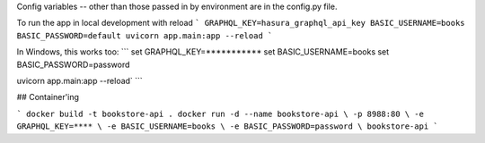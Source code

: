 

Config variables -- other than those passed in by environment are in the config.py file.

To run the app in local development with reload
```
GRAPHQL_KEY=hasura_graphql_api_key BASIC_USERNAME=books BASIC_PASSWORD=default uvicorn app.main:app --reload
```

In Windows, this works too:
```
set GRAPHQL_KEY=***********
set BASIC_USERNAME=books
set BASIC_PASSWORD=password

uvicorn app.main:app --reload`
```

## Container'ing

```
docker build -t bookstore-api .
docker run -d --name bookstore-api \
-p 8988:80 \
-e GRAPHQL_KEY=**** \
-e BASIC_USERNAME=books \
-e BASIC_PASSWORD=password \
bookstore-api
```